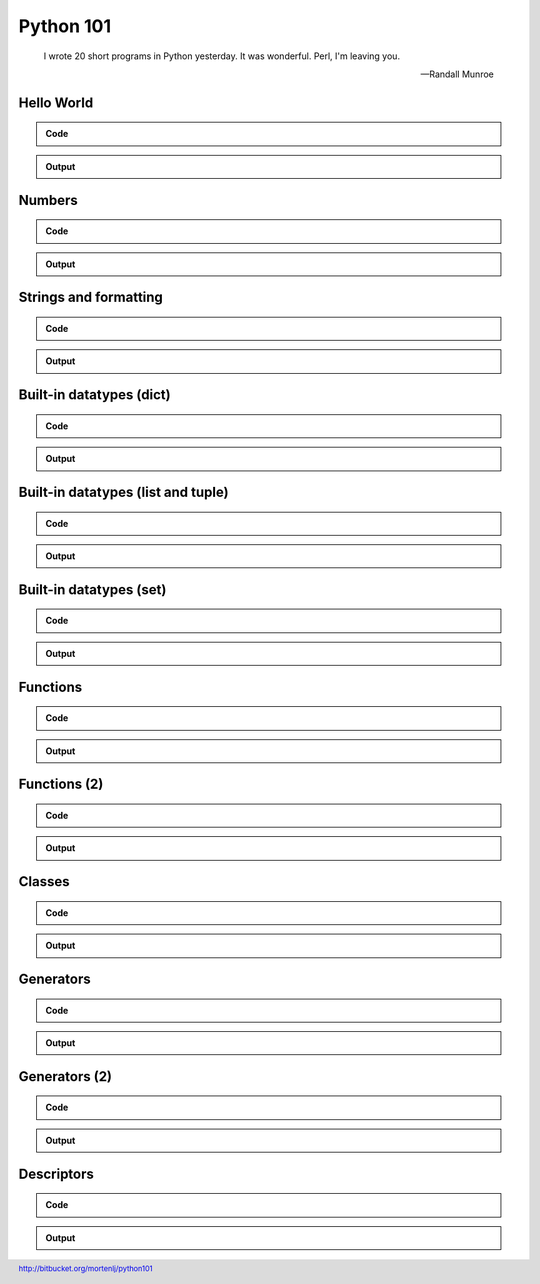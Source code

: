 ==========
Python 101
==========

.. footer:: http://bitbucket.org/mortenlj/python101

.. figure:: python.png
    :align: center
    :alt: http://xkcd.com/353/

.. epigraph::

    I wrote 20 short programs in Python yesterday.  It was wonderful.  Perl, I'm leaving you.

    -- Randall Munroe

Hello World
===========

.. admonition:: Code

    .. include:: hello.py
        :code: python

.. admonition:: Output

    .. include:: hello.out
        :code:

Numbers
=======

.. admonition:: Code

    .. include:: numbers.py
        :code: python

.. admonition:: Output

    .. include:: numbers.out
        :code:


Strings and formatting
======================

.. admonition:: Code

    .. include:: text.py
        :code: python

.. admonition:: Output

    .. include:: text.out
        :code:

Built-in datatypes (dict)
=========================

.. admonition:: Code

    .. include:: data_dict.py
        :code: python

.. admonition:: Output

    .. include:: data_dict.out
        :code:

Built-in datatypes (list and tuple)
===================================

.. admonition:: Code

    .. include:: data_list_tuple.py
        :code: python

.. admonition:: Output

    .. include:: data_list_tuple.out
        :code:

Built-in datatypes (set)
========================

.. admonition:: Code

    .. include:: data_set.py
        :code: python

.. admonition:: Output

    .. include:: data_set.out
        :code:

Functions
=========

.. admonition:: Code

    .. include:: func1.py
        :code: python

.. admonition:: Output

    .. include:: func1.out
        :code:

Functions (2)
=============

.. admonition:: Code

    .. include:: func2.py
        :code: python

.. admonition:: Output

    .. include:: func2.out
        :code:


Classes
=======

.. admonition:: Code

    .. include:: classes.py
        :code: python

.. admonition:: Output

    .. include:: classes.out
        :code:

Generators
==========

.. admonition:: Code

    .. include:: generator.py
        :code: python

.. admonition:: Output

    .. include:: generator.out
        :code:

Generators (2)
==============

.. admonition:: Code

    .. include:: generator2.py
        :code: python

.. admonition:: Output

    .. include:: generator2.out
        :code:

Descriptors
===========

.. admonition:: Code

    .. include:: descriptors.py
        :code: python

.. admonition:: Output

    .. include:: descriptors.out
        :code:
